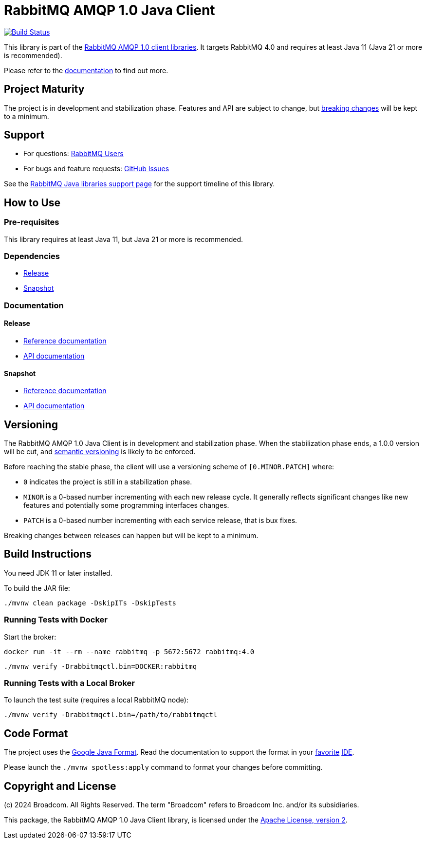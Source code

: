 = RabbitMQ AMQP 1.0 Java Client

image:https://github.com/rabbitmq/rabbitmq-amqp-java-client/actions/workflows/test.yml/badge.svg["Build Status", link="https://github.com/rabbitmq/rabbitmq-amqp-java-client/actions/workflows/test.yml"]

This library is part of the https://www.rabbitmq.com/client-libraries/amqp-client-libraries[RabbitMQ AMQP 1.0 client libraries].
It targets RabbitMQ 4.0 and requires at least Java 11 (Java 21 or more is recommended).

Please refer to the https://rabbitmq.github.io/rabbitmq-amqp-java-client/stable/htmlsingle/[documentation] to find out more.

== Project Maturity

The project is in development and stabilization phase.
Features and API are subject to change, but https://rabbitmq.github.io/rabbitmq-amqp-java-client/stable/htmlsingle/#stability-of-programming-interfaces[breaking changes] will be kept to a minimum.

== Support

* For questions: https://groups.google.com/forum/#!forum/rabbitmq-users[RabbitMQ Users]
* For bugs and feature requests: https://github.com/rabbitmq/rabbitmq-amqp-java-client/issues[GitHub Issues]

See the https://www.rabbitmq.com/client-libraries/java-versions[RabbitMQ Java libraries support page] for the support timeline of this library.

== How to Use

=== Pre-requisites

This library requires at least Java 11, but Java 21 or more is recommended.

=== Dependencies

* https://rabbitmq.github.io/rabbitmq-amqp-java-client/stable/htmlsingle/#dependencies[Release]
* https://rabbitmq.github.io/rabbitmq-amqp-java-client/snapshot/htmlsingle/#dependencies[Snapshot]

=== Documentation

==== Release

* https://rabbitmq.github.io/rabbitmq-amqp-java-client/stable/htmlsingle/[Reference documentation]
* https://rabbitmq.github.io/rabbitmq-amqp-java-client/stable/api/com/rabbitmq/client/amqp/package-summary.html[API documentation]

==== Snapshot

* https://rabbitmq.github.io/rabbitmq-amqp-java-client/snapshot/htmlsingle/[Reference documentation]
* https://rabbitmq.github.io/rabbitmq-amqp-java-client/snapshot/api/com/rabbitmq/client/amqp/package-summary.html[API documentation]

== Versioning

The RabbitMQ AMQP 1.0 Java Client is in development and stabilization phase.
When the stabilization phase ends, a 1.0.0 version will be cut, and
https://semver.org/[semantic versioning] is likely to be enforced.

Before reaching the stable phase, the client will use a versioning scheme of `[0.MINOR.PATCH]` where:

* `0` indicates the project is still in a stabilization phase.
* `MINOR` is a 0-based number incrementing with each new release cycle. It generally reflects significant changes like new features and potentially some programming interfaces changes.
* `PATCH` is a 0-based number incrementing with each service release, that is bux fixes.

Breaking changes between releases can happen but will be kept to a minimum.

== Build Instructions

You need JDK 11 or later installed.

To build the JAR file:

----
./mvnw clean package -DskipITs -DskipTests
----

=== Running Tests with Docker

Start the broker:

----
docker run -it --rm --name rabbitmq -p 5672:5672 rabbitmq:4.0
----

----
./mvnw verify -Drabbitmqctl.bin=DOCKER:rabbitmq
----

=== Running Tests with a Local Broker

To launch the test suite (requires a local RabbitMQ node):

----
./mvnw verify -Drabbitmqctl.bin=/path/to/rabbitmqctl
----

== Code Format

The project uses the https://github.com/google/google-java-format[Google Java Format]. Read
the documentation to support the format in your
https://github.com/google/google-java-format#intellij-android-studio-and-other-jetbrains-ides[favorite]
https://github.com/google/google-java-format#eclipse[IDE].

Please launch the `./mvnw spotless:apply` command to format your changes before committing.


== Copyright and License

(c) 2024 Broadcom. All Rights Reserved.
The term "Broadcom" refers to Broadcom Inc. and/or its subsidiaries.

This package, the RabbitMQ AMQP 1.0 Java Client library, is licensed under the http://www.apache.org/licenses/LICENSE-2.0[Apache License, version 2].
